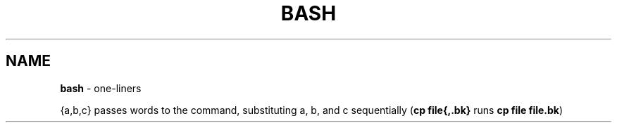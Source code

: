 .\" generated with Ronn/v0.7.3
.\" http://github.com/rtomayko/ronn/tree/0.7.3
.
.TH "BASH" "1" "September 2011" "" ""
.
.SH "NAME"
\fBbash\fR \- one\-liners
.
.P
{a,b,c} passes words to the command, substituting a, b, and c sequentially (\fBcp file{,\.bk}\fR runs \fBcp file file\.bk\fR)
